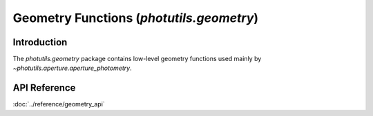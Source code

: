 Geometry Functions (`photutils.geometry`)
=========================================

Introduction
------------

The `photutils.geometry` package contains low-level geometry functions
used mainly by `~photutils.aperture.aperture_photometry`.


API Reference
-------------

:doc:`../reference/geometry_api`
